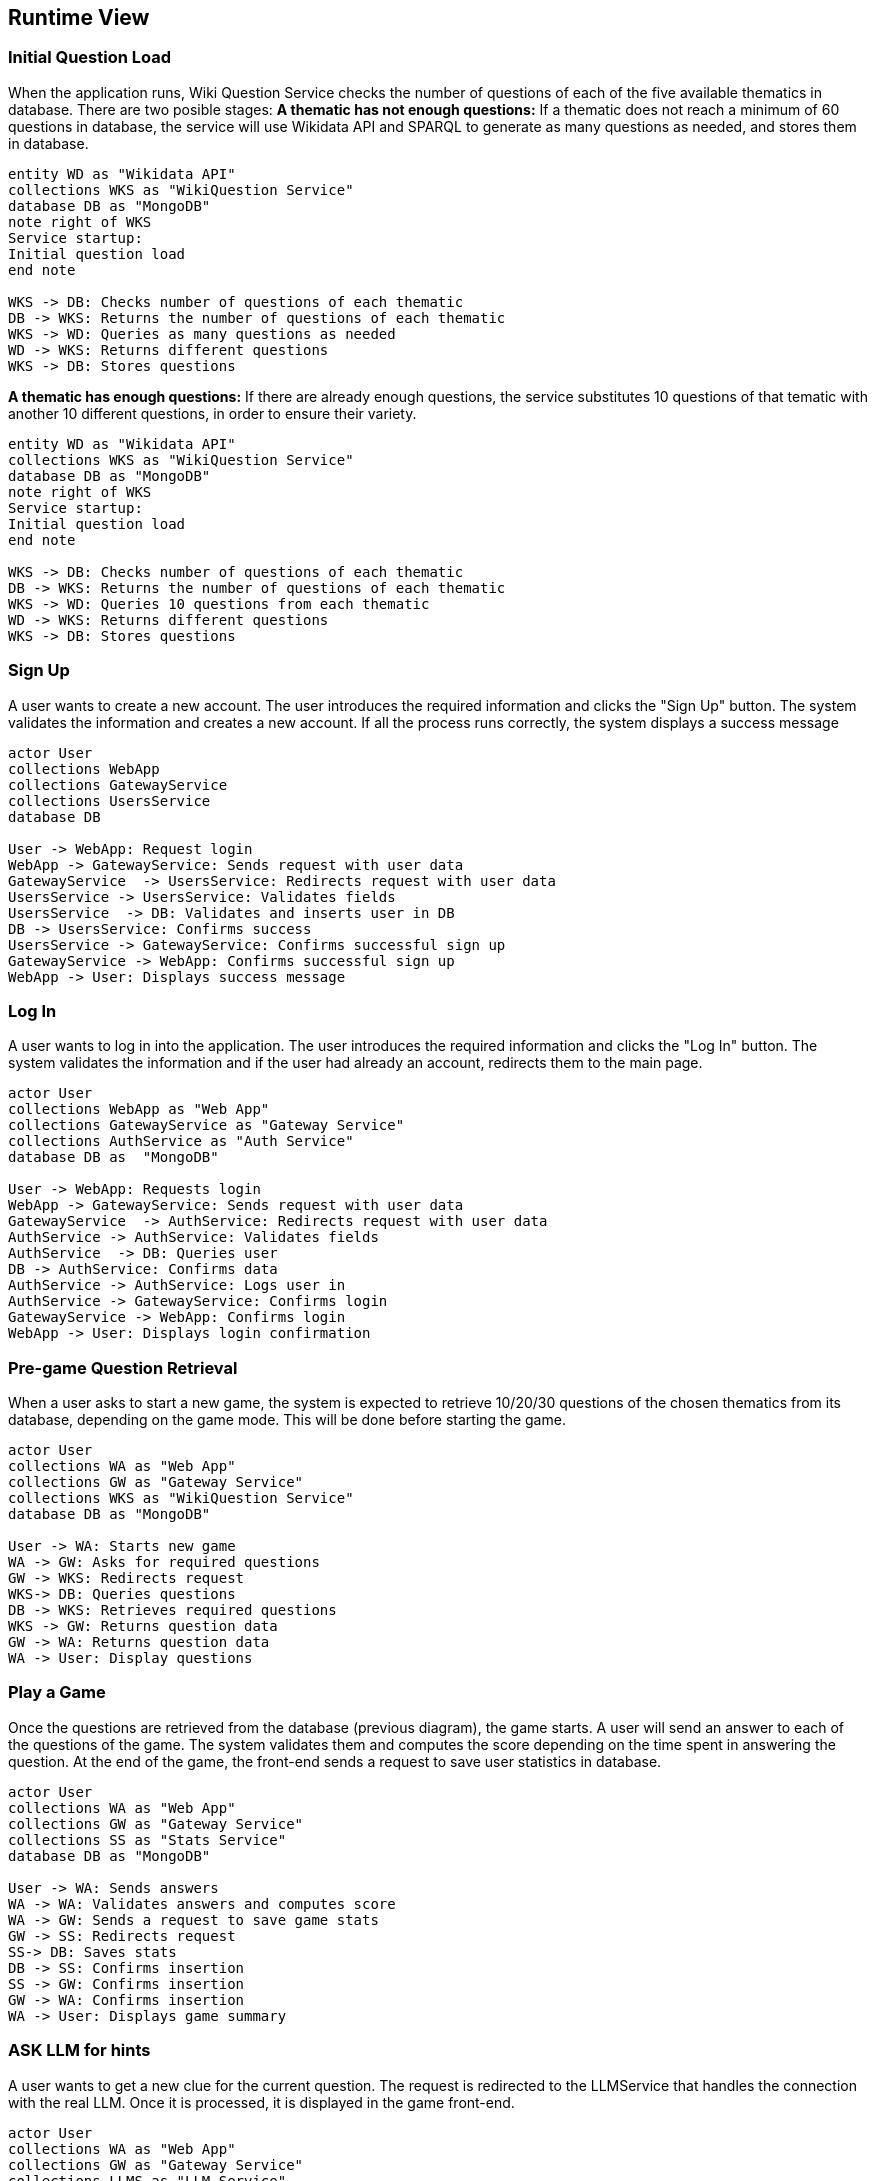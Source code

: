 ifndef::imagesdir[:imagesdir: ../images]

[[section-runtime-view]]
== Runtime View


ifdef::arc42help[]
[role="arc42help"]
****
.Contents
The runtime view describes concrete behavior and interactions of the system’s building blocks in form of scenarios from the following areas:

* important use cases or features: how do building blocks execute them?
* interactions at critical external interfaces: how do building blocks cooperate with users and neighboring systems?
* operation and administration: launch, start-up, stop
* error and exception scenarios

Remark: The main criterion for the choice of possible scenarios (sequences, workflows) is their *architectural relevance*. It is *not* important to describe a large number of scenarios. You should rather document a representative selection.

.Motivation
You should understand how (instances of) building blocks of your system perform their job and communicate at runtime.
You will mainly capture scenarios in your documentation to communicate your architecture to stakeholders that are less willing or able to read and understand the static models (building block view, deployment view).

.Form
There are many notations for describing scenarios, e.g.

* numbered list of steps (in natural language)
* activity diagrams or flow charts
* sequence diagrams
* BPMN or EPCs (event process chains)
* state machines
* ...


.Further Information

See https://docs.arc42.org/section-6/[Runtime View] in the arc42 documentation.

****
endif::arc42help[]


=== Initial Question Load
When the application runs, Wiki Question Service checks the number of questions of each of the five available thematics in database. There are two posible stages:
**A thematic has not enough questions:**
If a thematic does not reach a minimum of 60 questions in database, the service will use Wikidata API and SPARQL to generate as many questions as needed, and stores them in database. 

[plantuml,"Initial Question Load",svg]
----
entity WD as "Wikidata API"
collections WKS as "WikiQuestion Service"
database DB as "MongoDB"
note right of WKS
Service startup:
Initial question load
end note

WKS -> DB: Checks number of questions of each thematic
DB -> WKS: Returns the number of questions of each thematic
WKS -> WD: Queries as many questions as needed
WD -> WKS: Returns different questions
WKS -> DB: Stores questions
----

**A thematic has enough questions:**
If there are already enough questions, the service substitutes 10 questions of that tematic with another 10 different questions, in order to ensure their variety.

[plantuml,"Initial Question Load",svg]
----
entity WD as "Wikidata API"
collections WKS as "WikiQuestion Service"
database DB as "MongoDB"
note right of WKS
Service startup:
Initial question load
end note

WKS -> DB: Checks number of questions of each thematic
DB -> WKS: Returns the number of questions of each thematic
WKS -> WD: Queries 10 questions from each thematic
WD -> WKS: Returns different questions
WKS -> DB: Stores questions
----

=== Sign Up
A user wants to create a new account. The user introduces the required information and clicks the "Sign Up" button. The system validates the information and creates a new account. If all the process runs correctly, the system displays a success message
[plantuml,"SignIn diagram",svg]
----
actor User
collections WebApp
collections GatewayService
collections UsersService
database DB

User -> WebApp: Request login
WebApp -> GatewayService: Sends request with user data
GatewayService  -> UsersService: Redirects request with user data
UsersService -> UsersService: Validates fields
UsersService  -> DB: Validates and inserts user in DB
DB -> UsersService: Confirms success
UsersService -> GatewayService: Confirms successful sign up
GatewayService -> WebApp: Confirms successful sign up
WebApp -> User: Displays success message
----

=== Log In
A user wants to log in into the application. The user introduces the required information and clicks the "Log In" button. The system validates the information and if the user had already an account, redirects them to the main page.
[plantuml,"LogIn diagram",svg]
----
actor User 
collections WebApp as "Web App"
collections GatewayService as "Gateway Service"
collections AuthService as "Auth Service"
database DB as  "MongoDB"

User -> WebApp: Requests login
WebApp -> GatewayService: Sends request with user data
GatewayService  -> AuthService: Redirects request with user data
AuthService -> AuthService: Validates fields
AuthService  -> DB: Queries user
DB -> AuthService: Confirms data
AuthService -> AuthService: Logs user in
AuthService -> GatewayService: Confirms login
GatewayService -> WebApp: Confirms login
WebApp -> User: Displays login confirmation
----

=== Pre-game Question Retrieval
When a user asks to start a new game, the system is expected to retrieve 10/20/30 questions of the chosen thematics from its database, depending on the game mode. This will be done before starting the game.
[plantuml,"New question",svg]
----
actor User
collections WA as "Web App"
collections GW as "Gateway Service"
collections WKS as "WikiQuestion Service"
database DB as "MongoDB"

User -> WA: Starts new game
WA -> GW: Asks for required questions
GW -> WKS: Redirects request
WKS-> DB: Queries questions
DB -> WKS: Retrieves required questions
WKS -> GW: Returns question data
GW -> WA: Returns question data
WA -> User: Display questions
----


=== Play a Game
Once the questions are retrieved from the database (previous diagram), the game starts. A user will send an answer to each of the questions of the game. The system validates them and computes the score depending on the time spent in answering the question. At the end of the game, the front-end sends a request to save user statistics in database.
[plantuml,"Play a game",svg]
----
actor User
collections WA as "Web App"
collections GW as "Gateway Service"
collections SS as "Stats Service"
database DB as "MongoDB"

User -> WA: Sends answers
WA -> WA: Validates answers and computes score
WA -> GW: Sends a request to save game stats
GW -> SS: Redirects request
SS-> DB: Saves stats
DB -> SS: Confirms insertion
SS -> GW: Confirms insertion
GW -> WA: Confirms insertion
WA -> User: Displays game summary
----

=== ASK LLM for hints
A user wants to get a new clue for the current question. The request is redirected to the LLMService that handles the connection with the real LLM.
Once it is processed, it is displayed in the game front-end.
[plantuml,"New clue",svg]
----
actor User
collections WA as "Web App"
collections GW as "Gateway Service"
collections LLMS as "LLM Service"
entity LLM as "Empathy API"

User -> WA: Asks LLM for a question
WA -> GW: Sends request with user message
GW -> LLMS: Redirects request with user message
LLMS -> LLM: Requests LLM answer
LLM -> LLMS: Returns LLM answer
LLMS -> GW: Returns LLM answer
GW -> WA: Returns LLM answer
WA -> User: Displays answer
WA -> WA: Decrements one hint
----


=== Check Ranking
A user asks to see the ranking of the players with the 10 most high scores in a single game. The request is processed by the Stats Service and is returned and displayed to the user.
[plantuml,"User Stats",svg]
----
actor User
collections WA as "Web App"
collections GW as "Gateway Service"
collections SS as "Stats Service"
database DB as "MongoDB"

User -> WA: Asks for user ranking
WA -> GW: Sends request
GW -> SS: Redirects request
SS -> DB: Queries top 10 users
DB -> SS: Retrieves ranking
SS -> GW: Provides ranking
GW -> WA: Returns ranking
WA -> User: Displays user ranking
----

=== Check User Stats
A user asks to see another user's game statistics (or their own). The request is then redirected to the stats service, which processes the request and sends a response for the specific user. This data is displayed in the profile view.
[plantuml,"User Stats",svg]
----
actor User
collections WA as "Web App"
collections GW as "Gateway Service"
collections SS as "Stats Service"
database DB as "MongoDB"

User -> WA: Asks for a user's profile
WA -> GW: Sends request with the specific username
GW -> SS: Redirects request with specific username
SS -> DB: Queries user statistics
DB -> SS: Retrieves user stats
SS -> GW: Provides user stats
GW -> WA: Returns user stats
WA -> User: Displays user stats
----

=== Ask for API Key
A developer user requests for a private API Key in order to integrate our services in their applications. The user provides an email and the system checks if it is registered in its database. If it is not, it displays an API key for the user to store in a safe place.

[plantuml,"Ask for API Key",svg]
----
actor User
collections WA as "Web App"
collections GW as "Gateway Service"
collections US as "User Service"
database DB as "MongoDB"

User -> WA: Requests an API key
WA -> GW: Sends request with the specified e-mail
GW -> US: Redirects request with specified e-mail
US -> US: Validates e-mail
US -> DB: Queries and registers e-mail and generated API Key
DB -> US: Confirms registration
US -> GW: Provides API Key
GW -> WA: Returns API Key
WA -> User: Displays private API Key
----

=== API Access - Ask for questions
The user wants to use the API in order to get game questions in return. The system processes the request and returns the questions to the user.

[plantuml,"API Access - Questions",svg]
----
actor User
collections IG as "API Service"
collections GW as "Gateway Service"
collections WS as "Wikiquestion Service"
database DB as "MongoDB"

User -> IG: Requests questions
IG -> GW: Sends request with the number of questions and thematic
GW -> WS: Redirects request
WS -> DB: Queries specified questions
DB -> WS: Retrieves questions
WS -> GW: Provides questions
GW -> IG: Returns questions
IG -> User: Sends response
----

=== API Access - Ask for user records
A user wants to check the stats of a user through the API. The system loads the stats of the user asked for.
[plantuml,"API Access - Records",svg]
----
actor User
collections IG as "API Service"
collections GW as "Gateway Service"
collections SS as "Stats Service"
database DB as "MongoDB"

User -> IG: Requests stats of specific user
IG -> GW: Sends request with specific username
GW -> SS: Redirects request
SS -> DB: Queries stats for specific user
DB -> SS: Retrieves user stats
SS -> GW: Provides user stats
GW -> IG: Returns user stats
IG -> User: Sends response
----